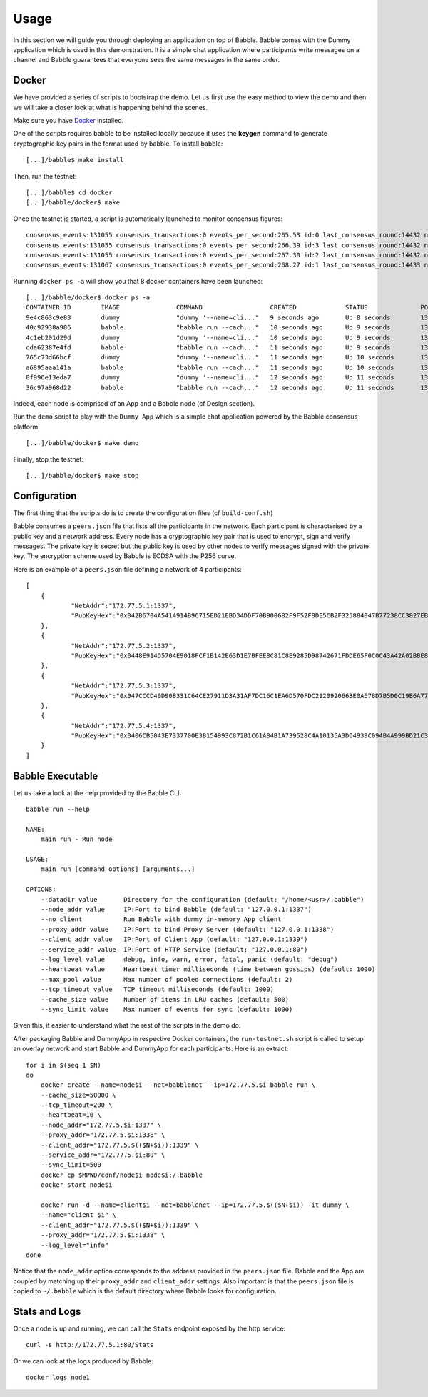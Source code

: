 Usage
=====

In this section we will guide you through deploying an application on top of Babble.
Babble comes with the Dummy application which is used in this demonstration. It is a 
simple chat application where participants write messages on a channel and Babble
guarantees that everyone sees the same messages in the same order.

Docker
------

We have provided a series of scripts to bootstrap the demo. Let us first use the easy 
method to view the demo and then we will take a closer look at what is happening behind
the scenes.  

Make sure you have `Docker <https://docker.com>`__ installed.  

One of the scripts requires babble to be installed locally because it uses the  
**keygen** command to generate cryptographic key pairs in the format used by babble.  
To install babble:

::

    [...]/babble$ make install

Then, run the testnet:  

::

    [...]/babble$ cd docker
    [...]/babble/docker$ make


Once the testnet is started, a script is automatically launched to monitor consensus  
figures:  

::

    consensus_events:131055 consensus_transactions:0 events_per_second:265.53 id:0 last_consensus_round:14432 num_peers:3 round_events:10 rounds_per_second:29.24 sync_rate:1.00 transaction_pool:0 undetermined_events:26
    consensus_events:131055 consensus_transactions:0 events_per_second:266.39 id:3 last_consensus_round:14432 num_peers:3 round_events:10 rounds_per_second:29.34 sync_rate:1.00 transaction_pool:0 undetermined_events:25
    consensus_events:131055 consensus_transactions:0 events_per_second:267.30 id:2 last_consensus_round:14432 num_peers:3 round_events:10 rounds_per_second:29.44 sync_rate:1.00 transaction_pool:0 undetermined_events:31
    consensus_events:131067 consensus_transactions:0 events_per_second:268.27 id:1 last_consensus_round:14433 num_peers:3 round_events:11 rounds_per_second:29.54 sync_rate:1.00 transaction_pool:0 undetermined_events:21

Running ``docker ps -a`` will show you that 8 docker containers have been launched:  

::

    [...]/babble/docker$ docker ps -a
    CONTAINER ID        IMAGE               COMMAND                  CREATED             STATUS              PORTS               NAMES
    9e4c863c9e83        dummy               "dummy '--name=cli..."   9 seconds ago       Up 8 seconds        1339/tcp            client4
    40c92938a986        babble              "babble run --cach..."   10 seconds ago      Up 9 seconds        1337-1338/tcp       node4
    4c1eb201d29d        dummy               "dummy '--name=cli..."   10 seconds ago      Up 9 seconds        1339/tcp            client3
    cda62387e4fd        babble              "babble run --cach..."   11 seconds ago      Up 9 seconds        1337-1338/tcp       node3
    765c73d66bcf        dummy               "dummy '--name=cli..."   11 seconds ago      Up 10 seconds       1339/tcp            client2
    a6895aaa141a        babble              "babble run --cach..."   11 seconds ago      Up 10 seconds       1337-1338/tcp       node2
    8f996e13eda7        dummy               "dummy '--name=cli..."   12 seconds ago      Up 11 seconds       1339/tcp            client1
    36c97a968d22        babble              "babble run --cach..."   12 seconds ago      Up 11 seconds       1337-1338/tcp       node1

Indeed, each node is comprised of an App and a Babble node (cf Design section).

Run the ``demo`` script to play with the ``Dummy App`` which is a simple chat application
powered by the Babble consensus platform:

::

    [...]/babble/docker$ make demo

.. image:: assets/demo.png

Finally, stop the testnet:

::

    [...]/babble/docker$ make stop

Configuration
-------------

The first thing that the scripts do is to create the configuration files (cf ``build-conf.sh``)

Babble consumes a ``peers.json`` file that lists all the participants in the network.
Each participant is characterised by a public key and a network address.
Every node has a cryptographic key pair that is used to encrypt, sign and verify messages.
The private key is secret but the public key is used by other nodes to verify messages signed with the private key.
The encryption scheme used by Babble is ECDSA with the P256 curve.

Here is an example of a ``peers.json`` file defining a network of 4 participants:

::

    [
	{
		"NetAddr":"172.77.5.1:1337",
		"PubKeyHex":"0x042B6704A5414914B9C715ED21EBD34DDF70B900682F9F52F8DE5CB2F325884047B77238CC3827EB935FAC65290D901F39278BBB3CA7FB9AEFCFDE999ABDE5783F"
	},
	{
		"NetAddr":"172.77.5.2:1337",
		"PubKeyHex":"0x0448E914D5704E9018FCF1B142E63D1E7BFEE8C81C8E9285D98742671FDDE65F0C0C43A42A02BBE8ADE3DCA0A7C43B7EADA97DC58D2B907FEA2C8F26132D0CF63B"
	},
	{
		"NetAddr":"172.77.5.3:1337",
		"PubKeyHex":"0x047CCCD40D90B331C64CE27911D3A31AF7DC16C1EA6D570FDC2120920663E0A678D7B5D0C19B6A77FEA829F8198F4F487B68206B93B7AD17D7C49CA7E0164D0033"
	},
	{
		"NetAddr":"172.77.5.4:1337",
		"PubKeyHex":"0x0406CB5043E7337700E3B154993C872B1C61A84B1A739528C4A10135A3D64939C094B4A999BD21C3D5E9E9ECF15B202414F073795C9483B2F51ADA7EE59EB5EAC4"
	}
    ]

Babble Executable
-----------------

Let us take a look at the help provided by the Babble CLI:

::

    babble run --help
    
    NAME:
        main run - Run node

    USAGE:
        main run [command options] [arguments...]

    OPTIONS:
        --datadir value       Directory for the configuration (default: "/home/<usr>/.babble")
        --node_addr value     IP:Port to bind Babble (default: "127.0.0.1:1337")
        --no_client           Run Babble with dummy in-memory App client
        --proxy_addr value    IP:Port to bind Proxy Server (default: "127.0.0.1:1338")
        --client_addr value   IP:Port of Client App (default: "127.0.0.1:1339")
        --service_addr value  IP:Port of HTTP Service (default: "127.0.0.1:80")
        --log_level value     debug, info, warn, error, fatal, panic (default: "debug")
        --heartbeat value     Heartbeat timer milliseconds (time between gossips) (default: 1000)
        --max_pool value      Max number of pooled connections (default: 2)
        --tcp_timeout value   TCP timeout milliseconds (default: 1000)
        --cache_size value    Number of items in LRU caches (default: 500)
        --sync_limit value    Max number of events for sync (default: 1000)
	
    
Given this, it easier to understand what the rest of the scripts in the demo do. 

After packaging Babble and DummyApp in respective Docker containers, the ``run-testnet.sh`` script
is called to setup an overlay network and start Babble and DummyApp for each participants. Here is 
an extract: 

::

    for i in $(seq 1 $N)
    do
        docker create --name=node$i --net=babblenet --ip=172.77.5.$i babble run \
        --cache_size=50000 \
        --tcp_timeout=200 \
        --heartbeat=10 \
        --node_addr="172.77.5.$i:1337" \
        --proxy_addr="172.77.5.$i:1338" \
        --client_addr="172.77.5.$(($N+$i)):1339" \
        --service_addr="172.77.5.$i:80" \
        --sync_limit=500
        docker cp $MPWD/conf/node$i node$i:/.babble
        docker start node$i

        docker run -d --name=client$i --net=babblenet --ip=172.77.5.$(($N+$i)) -it dummy \
        --name="client $i" \
        --client_addr="172.77.5.$(($N+$i)):1339" \
        --proxy_addr="172.77.5.$i:1338" \
        --log_level="info"
    done

Notice that the ``node_addr`` option corresponds to the address provided in the ``peers.json`` file.
Babble and the App are coupled by matching up their ``proxy_addr`` and ``client_addr`` settings.
Also important is that the ``peers.json`` file is copied to ``~/.babble`` which is the default directory
where Babble looks for configuration.

Stats and Logs
--------------

Once a node is up and running, we can call the ``Stats`` endpoint exposed by the http service:

::

    curl -s http://172.77.5.1:80/Stats
    

Or we can look at the logs produced by Babble:

::

    docker logs node1
